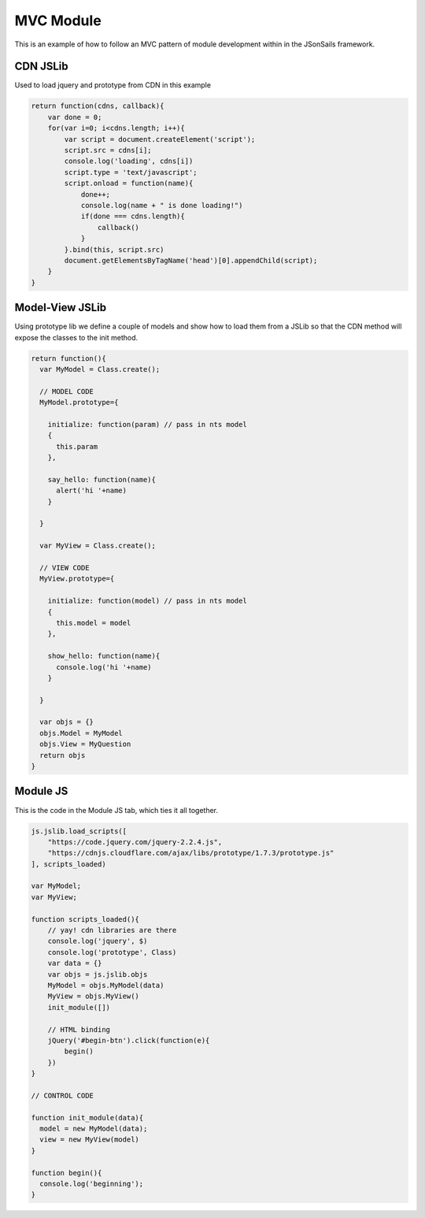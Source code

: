 MVC Module
==========

This is an example of how to follow an MVC pattern of module development within
in the JSonSails framework.

CDN JSLib 
^^^^^^^^^^

Used to load jquery and prototype from CDN in this example

.. code-block:: javascript

  return function(cdns, callback){
      var done = 0;
      for(var i=0; i<cdns.length; i++){
          var script = document.createElement('script');
          script.src = cdns[i];
          console.log('loading', cdns[i])
          script.type = 'text/javascript';
          script.onload = function(name){
              done++;
              console.log(name + " is done loading!")
              if(done === cdns.length){
                  callback()
              }
          }.bind(this, script.src)
          document.getElementsByTagName('head')[0].appendChild(script);
      }
  }

Model-View JSLib 
^^^^^^^^^^^^^^^^^

Using prototype lib we define a couple of models and show how to load them from
a JSLib so that the CDN method will expose the classes to the init method.

.. code-block:: javascript

  return function(){
    var MyModel = Class.create();

    // MODEL CODE
    MyModel.prototype={
    
      initialize: function(param) // pass in nts model
      {
        this.param 
      },
    
      say_hello: function(name){
        alert('hi '+name) 
      } 
   
    }

    var MyView = Class.create();

    // VIEW CODE
    MyView.prototype={
    
      initialize: function(model) // pass in nts model
      {
        this.model = model 
      },
    
      show_hello: function(name){
        console.log('hi '+name) 
      } 
   
    }
    
    var objs = {}
    objs.Model = MyModel
    objs.View = MyQuestion
    return objs
  }

Module JS
^^^^^^^^^

This is the code in the Module JS tab, which ties it all together.

.. code-block:: javascript

  js.jslib.load_scripts([
      "https://code.jquery.com/jquery-2.2.4.js",
      "https://cdnjs.cloudflare.com/ajax/libs/prototype/1.7.3/prototype.js"
  ], scripts_loaded)

  var MyModel;
  var MyView;

  function scripts_loaded(){
      // yay! cdn libraries are there 
      console.log('jquery', $)
      console.log('prototype', Class)
      var data = {}
      var objs = js.jslib.objs
      MyModel = objs.MyModel(data)
      MyView = objs.MyView() 
      init_module([])

      // HTML binding    
      jQuery('#begin-btn').click(function(e){
          begin()
      })
  }

  // CONTROL CODE 

  function init_module(data){
    model = new MyModel(data);
    view = new MyView(model)
  }

  function begin(){
    console.log('beginning');
  }
